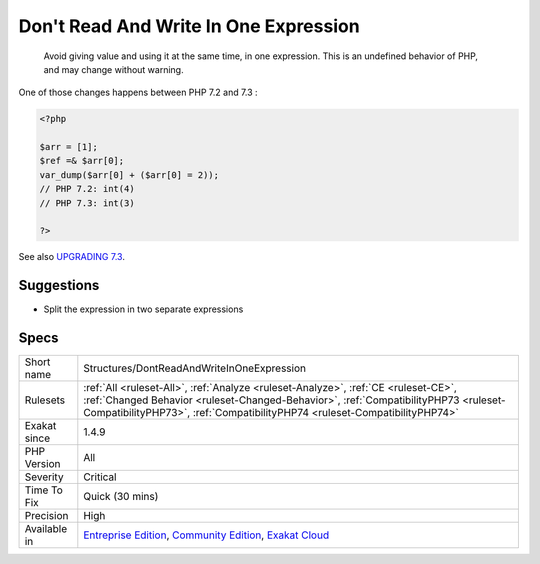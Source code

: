 .. _structures-dontreadandwriteinoneexpression:

.. _don't-read-and-write-in-one-expression:

Don't Read And Write In One Expression
++++++++++++++++++++++++++++++++++++++

  Avoid giving value and using it at the same time, in one expression. This is an undefined behavior of PHP, and may change without warning.

One of those changes happens between PHP 7.2 and 7.3 :

.. code-block:: php
   
   <?php
   
   $arr = [1];
   $ref =& $arr[0];
   var_dump($arr[0] + ($arr[0] = 2));
   // PHP 7.2: int(4)
   // PHP 7.3: int(3)
   
   ?>

See also `UPGRADING 7.3 <https://github.com/php/php-src/blob/PHP-7.3/UPGRADING#L83-L95>`_.


Suggestions
___________

* Split the expression in two separate expressions




Specs
_____

+--------------+--------------------------------------------------------------------------------------------------------------------------------------------------------------------------------------------------------------------------------------------------------+
| Short name   | Structures/DontReadAndWriteInOneExpression                                                                                                                                                                                                             |
+--------------+--------------------------------------------------------------------------------------------------------------------------------------------------------------------------------------------------------------------------------------------------------+
| Rulesets     | :ref:`All <ruleset-All>`, :ref:`Analyze <ruleset-Analyze>`, :ref:`CE <ruleset-CE>`, :ref:`Changed Behavior <ruleset-Changed-Behavior>`, :ref:`CompatibilityPHP73 <ruleset-CompatibilityPHP73>`, :ref:`CompatibilityPHP74 <ruleset-CompatibilityPHP74>` |
+--------------+--------------------------------------------------------------------------------------------------------------------------------------------------------------------------------------------------------------------------------------------------------+
| Exakat since | 1.4.9                                                                                                                                                                                                                                                  |
+--------------+--------------------------------------------------------------------------------------------------------------------------------------------------------------------------------------------------------------------------------------------------------+
| PHP Version  | All                                                                                                                                                                                                                                                    |
+--------------+--------------------------------------------------------------------------------------------------------------------------------------------------------------------------------------------------------------------------------------------------------+
| Severity     | Critical                                                                                                                                                                                                                                               |
+--------------+--------------------------------------------------------------------------------------------------------------------------------------------------------------------------------------------------------------------------------------------------------+
| Time To Fix  | Quick (30 mins)                                                                                                                                                                                                                                        |
+--------------+--------------------------------------------------------------------------------------------------------------------------------------------------------------------------------------------------------------------------------------------------------+
| Precision    | High                                                                                                                                                                                                                                                   |
+--------------+--------------------------------------------------------------------------------------------------------------------------------------------------------------------------------------------------------------------------------------------------------+
| Available in | `Entreprise Edition <https://www.exakat.io/entreprise-edition>`_, `Community Edition <https://www.exakat.io/community-edition>`_, `Exakat Cloud <https://www.exakat.io/exakat-cloud/>`_                                                                |
+--------------+--------------------------------------------------------------------------------------------------------------------------------------------------------------------------------------------------------------------------------------------------------+


